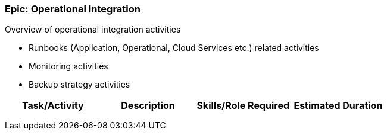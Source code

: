 === Epic: Operational Integration

Overview of operational integration activities

* Runbooks (Application, Operational, Cloud Services etc.) related activities
* Monitoring activities
* Backup strategy activities

[cols=",,,",options="header",]
|===
|Task/Activity |Description |Skills/Role Required |Estimated Duration
| | | |
| | | |
| | | |
|===

